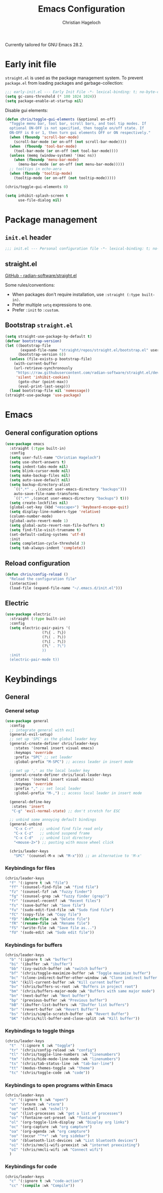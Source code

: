 #+title: Emacs Configuration
#+author: Christian Hageloch
#+startup: overview

Currently tailored for GNU Emacs 28.2.

* Early init file
:PROPERTIES:
:header-args: :tangle early-init.el
:END:

~straight.el~ is used as the package management system.
To prevent ~package.el~ from loading packages and garbage-collection:

#+begin_src emacs-lisp
;;; early-init.el --- Early Init File -*- lexical-binding: t; no-byte-compile: t -*-
(setq gc-cons-threshold (* 100 1024 1024))
(setq package-enable-at-startup nil)
#+end_src

Disable gui elements:

#+begin_src emacs-lisp
(defun chris/toggle-gui-elements (&optional on-off)
  "Toggle menu bar, tool bar, scroll bars, and tool tip modes. If
  optional ON-OFF is not specified, then toggle on/off state. If
  ON-OFF is 0 or 1, then turn gui elements OFF or ON respectively."
  (when (fboundp 'scroll-bar-mode)
    (scroll-bar-mode (or on-off (not scroll-bar-mode))))
  (when  (fboundp 'tool-bar-mode)
    (tool-bar-mode (or on-off (not tool-bar-mode))))
  (unless (memq (window-system) '(mac ns))
    (when (fboundp 'menu-bar-mode)
      (menu-bar-mode (or on-off (not menu-bar-mode)))))
  ;; tooltips in echo-aera
  (when (fboundp 'tooltip-mode)
    (tooltip-mode (or on-off (not tooltip-mode)))))

(chris/toggle-gui-elements 0)

(setq inhibit-splash-screen t
      use-file-dialog nil)
#+end_src


* Package management
:PROPERTIES:
:header-args: :tangle init.el
:END:

** ~init.el~ header

#+begin_src emacs-lisp
;;; init.el --- Personal configuration file -*- lexical-binding: t; no-byte-compile: t; -*-
#+end_src

** straight.el

[[https://github.com/raxod502/straight.el][GitHub - radian-software/straight.el]]

Some rules/conventions:

- When packages don't require installation, use ~:straight (:type built-in)~.
- Prefer multiple ~setq~ expressions to one.
- Prefer ~:init~ to ~:custom~.

** Bootstrap ~straight.el~

#+begin_src emacs-lisp
(setq straight-use-package-by-default t)
(defvar bootstrap-version)
(let ((bootstrap-file
       (expand-file-name "straight/repos/straight.el/bootstrap.el" user-emacs-directory))
      (bootstrap-version 6))
  (unless (file-exists-p bootstrap-file)
    (with-current-buffer
	(url-retrieve-synchronously
	 "https://raw.githubusercontent.com/radian-software/straight.el/develop/install.el"
	 'silent 'inhibit-cookies)
      (goto-char (point-max))
      (eval-print-last-sexp)))
  (load bootstrap-file nil 'nomessage))
(straight-use-package 'use-package)
#+end_src


* Emacs
:PROPERTIES:
:header-args: :tangle init.el
:END:

** General configuration options

#+begin_src emacs-lisp
(use-package emacs
  :straight (:type built-in)
  :config
  (setq user-full-name "Christian Hageloch")
  (setq use-short-answers t)
  (setq indent-tabs-mode nil)
  (setq blink-cursor-mode nil)
  (setq make-backup-files nil)
  (setq auto-save-default nil)
  (setq backup-directory-alist
	`((".*" . ,(concat user-emacs-directory "backups")))
	auto-save-file-name-transforms
	`((".*" ,(concat user-emacs-directory "backups") t)))
  (setq create-lockfiles nil)
  (global-set-key (kbd "<escape>") 'keyboard-escape-quit)
  (setq display-line-numbers-type 'relative)
  (column-number-mode)
  (global-auto-revert-mode 1)
  (setq global-auto-revert-non-file-buffers t)
  (setq find-file-visit-truename t)
  (set-default-coding-systems 'utf-8)
  :init
  (setq completion-cycle-threshold 3)
  (setq tab-always-indent 'complete))
#+end_src

** Reload configuration

#+begin_src emacs-lisp
(defun chris/config-reload ()
  "Reload the configuration file"
  (interactive)
  (load-file (expand-file-name "~/.emacs.d/init.el")))
#+end_src

** Electric

#+begin_src emacs-lisp
(use-package electric
  :straight (:type built-in)
  :config
  (setq electric-pair-pairs '(
			     (?\{ . ?\})
			     (?\( . ?\))
			     (?\[ . ?\])
			     (?\" . ?\")
			     ))
  :init
  (electric-pair-mode t))
#+end_src


* Keybindings
:PROPERTIES:
:header-args: :tangle init.el
:END:

** General

*** General setup

#+begin_src emacs-lisp
(use-package general
  :config
  ;; integrate general with evil
  (general-evil-setup)
  ;; set up 'SPC' as the global leader key
  (general-create-definer chris/leader-keys
    :states '(normal insert visual emacs)
    :keymaps 'override
    :prefix "SPC" ;; set leader
    :global-prefix "M-SPC") ;; access leader in insert mode

  ;; set up ',' as the local leader key
  (general-create-definer chris/local-leader-keys
    :states '(normal insert visual emacs)
    :keymaps 'override
    :prefix "," ;; set local leader
    :global-prefix "M-,") ;; access local leader in insert mode

  (general-define-key
   :states 'insert
   "C-g" 'evil-normal-state) ;; don't stretch for ESC

  ;; unbind some annoying default bindings
  (general-unbind
    "C-x C-r"	;; unbind find file read only
    "C-x C-z"	;; unbind suspend frame
    "C-x C-d"	;; unbind list directory
    "<mouse-2>") ;; pasting with mouse wheel click

  (chris/leader-keys
    "SPC" '(counsel-M-x :wk "M-x"))) ;; an alternative to 'M-x'
#+end_src

*** Keybindings for files

#+begin_src emacs-lisp
(chris/leader-keys
  "f" '(:ignore t :wk "file")
  "ff" '(counsel-find-file :wk "find file")
  "fz" '(counsel-fzf :wk "fuzzy finder")
  "fg" '(counsel-grep :wk "fuzzy finder (grep)")
  "fr" '(counsel-recentf :wk "Recent files")
  "fs" '(save-buffer :wk "Save file")
  "fu" '(sudo-edit-find-file :wk "Sudo find file")
  "fC" '(copy-file :wk "Copy file")
  "fD" '(delete-file :wk "Delete file")
  "fR" '(rename-file :wk "Rename file")
  "fS" '(write-file :wk "Save file as...")
  "fU" '(sudo-edit :wk "Sudo edit file"))
#+end_src

*** Keybindings for buffers

#+begin_src emacs-lisp
(chris/leader-keys
  "b" '(:ignore t :wk "buffer")
  "bi" '(ibuffer :wk "ibuffer")
  "bb" '(ivy-switch-buffer :wk "switch buffer")
  "bf" '(chris/toggle-maximize-buffer :wk "Toggle maximize buffer")
  "bc" '(clone-indirect-buffer-other-window :wk "Clone indirect buffer other window")
  "bk" '(kill-current-buffer :wk "Kill current buffer")
  "bv" '(chris/buffers-vc-root :wk "Buffers in project root") 
  "bm" '(chris/buffers-major-mode :wk "Buffers with same major mode")
  "bn" '(next-buffer :wk "Next buffer")
  "bp" '(previous-buffer :wk "Previous buffer")
  "bB" '(ibuffer-list-buffers :wk "Ibuffer list buffers")
  "br" '(revert-buffer :wk "Revert Buffer")
  "bs" '(chris/simple-scratch-buffer :wk "Revert Buffer")
  "bK" '(chris/kill-buffer-and-close-split :wk "Kill buffer"))
#+end_src

*** Keybindings to toggle things

#+begin_src emacs-lisp
(chris/leader-keys
  "t"  '(:ignore t :wk "toggle")
  "tr" '(chris/config-reload :wk "config")
  "tl" '(chris/toggle-line-numbers :wk "linenumbers")
  "tm" '(chris/hide-mode-line-mode :wk "linenumbers")
  "ts" '(chris/tab-status-line :wk "tab-bar-line")
  "tt" '(modus-themes-toggle :wk "theme")
  "tc" '(chris/toggle-code :wk "code"))
#+end_src

*** Keybindings to open programs within Emacs

#+begin_src emacs-lisp
(chris/leader-keys
  "o" '(:ignore t :wk "open")
  "ot" '(vterm :wk "vterm")
  "oe" '(eshell :wk "eshell")
  "op" '(list-processes :wk "get a list of processes")
  "os" '(fontaine-set-preset :wk "fontaine")
  "ol" '(org-toggle-link-display :wk "Display org links")
  "oc" '(org-capture :wk "org campture")
  "oa" '(org-agenda :wk "org campture")
  "oo" '(occur "^*+" :wk "org sidebar")
  "ob" '(bluetooth-list-devices :wk "List bluetooth devices")
  "oi" '(chris/nmcli-wifi-preexist :wk "internet preexisting")
  "oI" '(chris/nmcli-wifi :wk "Connect wifi")
  )
#+end_src

*** Keybindings for code

#+begin_src emacs-lisp
(chris/leader-keys
  "c" '(:ignore t :wk "code-action")
  "cc" '(compile :wk "Compile"))
#+end_src

** Hydra

#+begin_src emacs-lisp
(use-package hydra
  :defer t
  :config
  ;; scale text
  (defhydra hydra-text-scale (:timeout 4)
    "scale text"
    ("j" text-scale-increase "in")
    ("k" text-scale-decrease "out")
    ("f" nil "finished" :exit t))

  ;; split size
  (defhydra hydra-split-size (:timeout 4)
    "increase/decrease split size"
    ("h" shrink-window-horizontally)
    ("j" enlarge-window)
    ("k" shrink-window)
    ("l" enlarge-window-horizontally)
    ("n" balance-windows)
    ("f" nil "finished" :exit t))

  :general
  (chris/leader-keys
    "h" '(:ignore t :wk "hydra")
    "hf" '(hydra-text-scale/body :wk "scale text")
    "hs" '(hydra-split-size/body :wk "split size")))
#+end_src

** Evil

*** General evil setup

#+begin_src emacs-lisp
(use-package evil
  :general
  (chris/leader-keys
    "w" '(:keymap evil-window-map :wk "window")) ;; window bindings
  :init
  (setq evil-search-module 'isearch)

  (setq evil-want-C-u-scroll t) ;; allow scroll up with 'C-u'
  (setq evil-want-C-d-scroll t) ;; allow scroll down with 'C-d'

  (setq evil-want-integration t) ;; necessary for evil collection
  (setq evil-want-keybinding nil)

  (setq evil-split-window-below t)
  (setq evil-vsplit-window-right nil)

  ;; cursors
  (setq evil-normal-state-cursor 'box)
  (setq evil-insert-state-cursor 'box)
  (setq evil-visual-state-cursor 'box)
  (setq evil-motion-state-cursor 'box)
  (setq evil-replace-state-cursor 'box)
  (setq evil-operator-state-cursor 'box)

  (setq evil-want-C-i-jump nil) ;; hopefully this will fix weird tab behaviour

  (setq evil-undo-system 'undo-redo) ;; undo via 'u', and redo the undone change via 'C-r'; only available in emacs 28+.
  :config
  (evil-mode t) ;; globally enable evil mode
  ;; set the initial state for some kinds of buffers.
  (evil-set-initial-state 'messages-buffer-mode 'normal)
  (evil-set-initial-state 'dashboard-mode 'normal)
  ;; buffers in which I want to immediately start typing should be in 'insert' state by default.
  (evil-set-initial-state 'eshell-mode 'insert)
  (evil-set-initial-state 'magit-diff-mode 'insert))
#+end_src

*** Evil collection

#+begin_src emacs-lisp
(use-package evil-collection ;; evilifies a bunch of things
  :after evil
  :init
  (setq evil-collection-outline-bind-tab-p t) ;; '<TAB>' cycles visibility in 'outline-minor-mode'
  ;; If I want to incrementally enable evil-collection mode-by-mode, I can do something like the following:
  ;; (setq evil-collection-mode-list nil) ;; I don't like surprises
  ;; (add-to-list 'evil-collection-mode-list 'magit) ;; evilify magit
  ;; (add-to-list 'evil-collection-mode-list '(pdf pdf-view)) ;; evilify pdf-view
  :config
  (evil-collection-init))
#+end_src

*** Evil commentary

#+begin_src emacs-lisp
(use-package evil-commentary
  :after evil
  :config
  (evil-commentary-mode)) ;; globally enable evil-commentary
#+end_src

*** C-d and C-u

#+begin_src emacs-lisp
(defun chris/scroll-down-and-center ()
"Scroll down and center the text to the screen"
  (interactive)
  (evil-scroll-down 0)
  (evil-scroll-line-to-center (line-number-at-pos)))

(define-key evil-motion-state-map "\C-d" 'chris/scroll-down-and-center)

(defun chris/scroll-up-and-center ()
"Scroll up and center the text to the screen"
  (interactive)
  (evil-scroll-up 0)
  (evil-scroll-line-to-center (line-number-at-pos)))

(define-key evil-motion-state-map "\C-u" 'chris/scroll-up-and-center)
#+end_src

** Whichkey

#+begin_src emacs-lisp
(use-package which-key
  :init
  (which-key-mode)
  :config
  (which-key-setup-minibuffer))
#+end_src


* Org-mode
:PROPERTIES:
:header-args: :tangle init.el
:END:

** General org-mode setup

#+begin_src emacs-lisp
(use-package org
  :straight (:type built-in)
  :config
  (setq org-ellipsis " ")
  (setq orc-src-fontify-natively t)
  (setq src-tab-acts-natively t)
  (setq org-fontify-quote-and-verse-blocks t)
  (setq org-fontify-whole-block-delimiter-line t)
  (setq org-confirm-babel-evaluate nil)
  (setq org-export-with-smart-quotes t)
  (setq org-src-window-setup 'current-window)
  (setq org-hide-emphasis-markers t)
  (setq org-src-preserve-indentation 1)
  (setq org-edit-src-content-indentation 0)

  ;; configure babel languages
  (with-eval-after-load 'org
    (org-babel-do-load-languages
     'org-babel-load-languages
     '((emacs-lisp . t)
       (python . t)
       (shell . t)))

    (require 'org-tempo)
    (add-to-list 'org-structure-template-alist '("sh" . "src shell"))
    (add-to-list 'org-structure-template-alist '("el" . "src emacs-lisp"))
    (add-to-list 'org-structure-template-alist '("py" . "src python"))

    (push '("conf-unix" . conf-unix) org-src-lang-modes))

  (setq org-directory "~/org")
  (setq org-default-notes-file (concat org-directory "/notes.org")))
#+end_src

** Org-agenda

#+begin_src emacs-lisp
(setq org-agenda-files '("~/org/Agenda.org"))
(setq org-agenda-start-with-log-mode t)
(setq org-log-done 'time)
(setq org-log-into-drawer t)
(setq org-log-done 'time)
#+end_src

** Org-roam

#+begin_src emacs-lisp
(use-package org-roam
  :init
  (setq org-roam-v2-ack t)
  :custom
  (org-roam-directory "~/orgroam")
  (org-roam-compeltion-everywhere t)
  :bind (("C-c n l" . org-roam-buffer-toggle)
         ("C-c n f" . org-roam-node-find)
         ("C-c n i" . org-roam-node-insert))
  :general
  (chris/leader-keys
    "r" '(:ignore t :wk "org-roam")
    "rt" '(org-roam-buffer-toggle :wk "toggle org-roam buffer")
    "rf" '(org-roam-node-find :wk "find node")
    "ri" '(org-roam-node-insert :wk "insert node"))
  (chris/leader-keys "rd" '(:keymap org-roam-dailies-map :wk "dailies"))
  :config
  (require 'org-roam-dailies)
  (org-roam-db-autosync-mode)
  (org-roam-setup))
#+end_src


* Appearance
:PROPERTIES:
:header-args: :tangle init.el
:END:

** Fonts

#+begin_src emacs-lisp  
(use-package fontaine
  :config
  (setq x-underline-at-descent-line t)
  (setq-default text-scale-remap-header-line t)
  (fontaine-set-preset (or (fontaine-restore-latest-preset) 'regular))
  :init
  (setq fontaine-presets
      '((regular
         :default-height 110)
        (medium
         :default-weight semilight
         :default-height 140)
        (large
         :default-weight semilight
         :default-height 180
         :bold-weight extrabold)
        (t ; our shared fallback properties
         :default-family "Iosevka Comfy Wide Fixed"
         :default-weight normal
         ;; :default-height 100
         :fixed-pitch-family nil ; falls back to :default-family
         :fixed-pitch-weight nil ; falls back to :default-weight
         :fixed-pitch-height 1.0
         :variable-pitch-family "Iosevka Comfy Duo"
         :variable-pitch-weight normal
         :variable-pitch-height 1.05
         :bold-family nil ; use whatever the underlying face has
         :bold-weight bold
         :italic-family nil
         :italic-slant italic
         :line-spacing nil))))
#+end_src

** Theme

#+begin_src emacs-lisp
(use-package modus-themes
  :config
  (setq modus-themes-bold-constructs t
        modus-themes-italic-construct nil
        modus-themes-common-palette-overrides
        '(
          ;; (border-mode-line-active unspecified)
          ;; (border-mode-line-inactive unspecified)
	  ;; (bg-mode-line-active bg-blue-subtle)
	  ;; (fg-mode-line-active fg-main)
	  (prose-done green-faint)
	  (prose-todo red-faint)
          (fringe unspecified))
        modus-themes-headings
        '((1 . (1.3))
          (2 . (1.2))
          (3 . (1.1))
          (t . (1.0)))))

(if (string-match
     "modus-vivendi"
     (shell-command-to-string "cat ~/.config/bspwm/active-theme"))
    (modus-themes-load-theme 'modus-vivendi)
  (modus-themes-load-theme 'modus-operandi))
#+end_src

** Modeline

#+begin_src emacs-lisp
(use-package minions
  :config
  (setq minions-mode-line-ligher ";")
  (setq minions-prominent-modes
	(list 'flymake-mode
	      'lsp-mode))
  :init 
  (minions-mode 1))
(display-battery-mode)
(setq display-time-default-load-average nil)
(setq display-time-24hr-format 1)
(display-time-mode 1)
#+end_src


* Completion 
:PROPERTIES:
:header-args: :tangle init.el
:END:

#+begin_src emacs-lisp
(use-package ivy
  :bind
  ("C-s" . swiper)
  :init
  (ivy-mode))

(use-package counsel
  :config
  (setq counsel-switch-buffer-preview-virtual-buffers nil)
  :init
  (counsel-mode))

(use-package savehist
  :straight (:type built-in)
  :config
  (setq history-length 25)
  :init
  (savehist-mode))
#+end_src



* File management
:PROPERTIES:
:header-args: :tangle init.el
:END:

** Dired

#+begin_src emacs-lisp
(use-package dired
  :straight (:type built-in)
  :general
  (chris/leader-keys
    "d" '(:ignore t :wk "dired")
    "dd" '(dired :wk "Open Dired")
    "dj" '(dired-jump :wk "Jump to current directory in dired"))
  :config
  (put 'dired-find-alternate-file 'disabled nil))
#+end_src

** Sudo Edit

#+begin_src emacs-lisp
(use-package sudo-edit)
#+end_src

** Calendar

#+begin_src emacs-lisp
(setq calendar-week-start-day 1
      calendar-day-name-array ["Sonntag" "Montag" "Dienstag" "Mittwoch"
			       "Donnerstag" "Freitag" "Samstag"]
      calendar-month-name-array ["Januar" "Februar" "März" "April" "Mai"
				 "Juni" "Juli" "August" "September"
				 "Oktober" "November" "Dezember"])
(setq solar-n-hemi-seasons
      '("Frühlingsanfang" "Sommeranfang" "Herbstanfang" "Winteranfang"))

(setq holiday-general-holidays
      '((holiday-fixed 1 1 "Neujahr")
        (holiday-fixed 5 1 "1. Mai")
        (holiday-fixed 10 3 "Tag der Deutschen Einheit")))

;; Feiertage für Bayern, weitere auskommentiert
(setq holiday-christian-holidays
      '((holiday-float 12 0 -4 "1. Advent" 24)
        (holiday-float 12 0 -3 "2. Advent" 24)
        (holiday-float 12 0 -2 "3. Advent" 24)
        (holiday-float 12 0 -1 "4. Advent" 24)
        (holiday-fixed 12 25 "1. Weihnachtstag")
        (holiday-fixed 12 26 "2. Weihnachtstag")
        (holiday-fixed 1 6 "Heilige Drei Könige")
        (holiday-easter-etc -48 "Rosenmontag")
        ;; (holiday-easter-etc -3 "Gründonnerstag")
        (holiday-easter-etc  -2 "Karfreitag")
        (holiday-easter-etc   0 "Ostersonntag")
        (holiday-easter-etc  +1 "Ostermontag")
        (holiday-easter-etc +39 "Christi Himmelfahrt")
        (holiday-easter-etc +49 "Pfingstsonntag")
        (holiday-easter-etc +50 "Pfingstmontag")
        (holiday-easter-etc +60 "Fronleichnam")
        (holiday-fixed 8 15 "Mariae Himmelfahrt")
        (holiday-fixed 11 1 "Allerheiligen")
        ;; (holiday-float 11 3 1 "Buss- und Bettag" 16)
        (holiday-float 11 0 1 "Totensonntag" 20)))

(setq calendar-holidays holiday-christian-holidays)
#+end_src


* Buffer management
:PROPERTIES:
:header-args: :tangle init.el
:END:

** Popper

#+begin_src emacs-lisp
(use-package popper
  :ensure t ; or :straight t
  :bind (("C-`"   . popper-toggle-latest)
	 ("M-`"   . popper-cycle)
	 ("C-M-`" . popper-toggle-type))
  :general
  (chris/leader-keys
    "u" '(:ignore t :wk "popper")
    "ut" '(popper-toggle-latest :wk "toggle latest")
    "uc" '(popper-cycle :wk "cycle")
    "up" '(popper-toggle-type :wk "toggle type (promote)"))
  :init
  (setq popper-reference-buffers
	'("\\*Messages\\*"
	  "Output\\*$"
	  "\\*Async Shell Command\\*"
	  "^\\*MATLAB\\*$"
	  "^\\*Racket REPL.*\\*$"
	  "^\\*lua\\*$"
	  "^\\*Python\\*$"
	  "^\\*Process List\\*$"
	  help-mode
	  compilation-mode))
  (popper-mode +1)
  (popper-echo-mode +1))                ; For echo area hints
#+end_src

** Get all buffers with the same major mode as the current file

#+begin_src emacs-lisp
(defun chris/buffers-major-mode (&optional arg)
  "Select buffers that match the current buffer's major mode.
With \\[universal-argument] produce an `ibuffer' filtered
accordingly.  Else use standard completion."
  (interactive "P")
  (let* ((major major-mode)
	 (prompt "Buffers for ")
	 (mode-string (format "%s" major))
	 (mode-string-pretty (propertize mode-string 'face 'success)))
    (if arg
	(ibuffer t (concat "*" prompt mode-string "*")
		 (list (cons 'used-mode major)))
      (switch-to-buffer
       (read-buffer
	(concat prompt mode-string-pretty ": ") nil t
	(lambda (pair) ; pair is (name-string . buffer-object)
	  (with-current-buffer (cdr pair) (derived-mode-p major))))))))
#+end_src

** Get all buffers in current project (vc-root)

#+begin_src emacs-lisp
(defun chris/buffers-vc-root (&optional arg)
  "Select buffers that match the present `vc-root-dir'.
With \\[universal-argument] produce an `ibuffer' filtered
accordingly.  Else use standard completion.

When no VC root is available, use standard `switch-to-buffer'."
  (interactive "P")
  (let* ((root (vc-root-dir))
         (prompt "Buffers for VC ")
         (vc-string (format "%s" root))
         (vc-string-pretty (propertize vc-string 'face 'success)))
    (if root
        (if arg
            (ibuffer t (concat "*" prompt vc-string "*")
                     (list (cons 'filename (expand-file-name root))))
          (switch-to-buffer
           (read-buffer
            (concat prompt vc-string-pretty ": ") nil t
            (lambda (pair) ; pair is (name-string . buffer-object)
              (with-current-buffer (cdr pair) (string= (vc-root-dir) root))))))
      (call-interactively 'switch-to-buffer))))
#+end_src

** Maximize a buffer

#+begin_src emacs-lisp
(defun chris/toggle-maximize-buffer ()
  "Maximize buffer"
  (interactive)
  (if (= 1 (length (window-list)))
      (jump-to-register '_) 
    (progn
      (window-configuration-to-register '_)
      (delete-other-windows))))
#+end_src

** Kill a buffer and close the split

#+begin_src emacs-lisp
(defun chris/kill-buffer-and-close-split ()
  "Kill buffer and close split"
  (interactive)
  (kill-current-buffer)
  (evil-window-delete))
#+end_src

** Kill all dired buffers

#+begin_src emacs-lisp
(defun chris/kill-dired-buffers ()
  "Kill all open dired buffers."
  (interactive)
  (mapc (lambda (buffer)
          (when (eq 'dired-mode (buffer-local-value 'major-mode buffer))
            (kill-buffer buffer)))
        (buffer-list)))
#+end_src

** Create custom scratch buffers

#+begin_src emacs-lisp
;;; Generic setup
(defun chris/simple--scratch-list-modes ()
  "List known major modes."
  (cl-loop for sym the symbols of obarray
           when (and (functionp sym)
                     (provided-mode-derived-p sym 'prog-mode))
           collect sym))

(defun chris/simple--scratch-buffer-setup (region &optional mode)
  "Add contents to `scratch' buffer and name it accordingly.

REGION is added to the contents to the new buffer.

Use the current buffer's major mode by default.  With optional
MODE use that major mode instead."
  (let* ((major (or mode major-mode))
         (string (format "Scratch buffer for: %s\n\n" major))
         (text (concat string region))
         (buf (format "*Scratch for %s*" major)))
    (with-current-buffer (get-buffer-create buf)
      (funcall major)
      (save-excursion
        (insert text)
        (goto-char (point-min))
        (comment-region (point-at-bol) (point-at-eol))))
    (switch-to-buffer buf)))

(defun chris/simple-scratch-buffer (&optional arg)
  "Produce a bespoke scratch buffer matching current major mode.

If the major-mode is not derived from 'prog-mode, it prompts for
a list of all derived prog-modes AND org-mode

If region is active, copy its contents to the new scratch
buffer."
  (interactive "P")
  (let* ((modes (chris/simple--scratch-list-modes))
         (region (with-current-buffer (current-buffer)
                   (if (region-active-p)
                       (buffer-substring-no-properties
                        (region-beginning)
                        (region-end))
                     "")))
         (m))
    (if (derived-mode-p 'prog-mode)
        (chris/simple--scratch-buffer-setup region)
      (progn
	(setq m (intern (completing-read "Select major mode: " modes nil t)))
	(chris/simple--scratch-buffer-setup region m)))))
#+end_src

** Toggle line numbers

#+begin_src emacs-lisp
(defun chris/toggle-line-numbers ()
  "Toggles the display of line numbers."
  (interactive)
  (if (bound-and-true-p display-line-numbers-mode)
      (global-display-line-numbers-mode -1)
    (global-display-line-numbers-mode)))
#+end_src


* Desktop environment (kindof)
:PROPERTIES:
:header-args: :tangle init.el
:END:

** Internet 

Display a table of all pre configured internet connections.

#+begin_src emacs-lisp
(define-derived-mode chris/nmcli-wifi-preexist-mode tabulated-list-mode
  "nmcli-wifi-preexist"
  "nmcli preexisting WiFi Mode"
  (let ((columns [("NAME" 20 t)
                  ("UUID" 40 t)
                  ("TYPE" 10 t)
                  ("DEVICE" 10 t)])
        (rows (chris/nmcli-wifi-preexist--shell-command)))
    (setq tabulated-list-format columns)
    (setq tabulated-list-entries rows)
    (tabulated-list-init-header)
    (tabulated-list-print)))

(defun chris/nmcli-wifi-preexist-refresh ()
  "Refresh wifi table."
  (interactive)
  (let ((rows (chris/nmcli-wifi-preexist--shell-command)))
    (setq tabulated-list-entries rows)
    (tabulated-list-print t t)))

(defun chris/nmcli-wifi-preexist-sentinel (process event)
  (cond ((string-match-p "finished" event)
	 (chris/nmcli-wifi-preexist-refresh)
	 (kill-buffer "*async nmcli*"))))

(defun chris/nmcli-wifi-preexist--shell-command ()
  "Shell command to check for preconfigured wifi connections"
  (interactive)
  (mapcar (lambda (x)
	    `(,(car (cdr x))
	      ,(vconcat [] x)))
          (mapcar (lambda (x)
		    x)
		  (cdr (mapcar (lambda (x)
				 (split-string x "  " t " "))
			       (split-string (shell-command-to-string "nmcli connection") "\n" t))))))

(defun chris/nmcli-wifi-preexist ()
  "Menu for (dis)connecting from preexisting wifi connections."
  (interactive)
  (switch-to-buffer "*nmcli-wifi-preexist*")
  (chris/nmcli-wifi-preexist-mode))

(defun chris/nmcli-wifi-preexist-connect ()
  "Connect to wifi."
  (interactive)
  (let* ((ssid (aref (tabulated-list-get-entry) 1))
	 (process (start-process-shell-command "nmcli" "*async nmcli*" (format "nmcli connection up \"%s\"" ssid))))
    (set-process-sentinel process 'chris/nmcli-wifi-preexist-sentinel)))

(defun chris/nmcli-wifi-preexist-disconnect ()
  "Disconnect from wifi."
  (interactive)
  (let* ((ssid (aref (tabulated-list-get-entry) 1))
	 (process (start-process-shell-command "nmcli" "*async nmcli*" (format "nmcli connection down \"%s\"" ssid))))
    (set-process-sentinel process 'chris/nmcli-wifi-preexist-sentinel)))

(general-define-key
 :states 'normal
 :keymaps 'chris/nmcli-wifi-preexist-mode-map
 "c" '(chris/nmcli-wifi-preexist-connect :wk "connect")
 "d" '(chris/nmcli-wifi-preexist-disconnect :wk "disconnect")
 "r" '(chris/nmcli-wifi-preexist-refresh :wk "refresh"))

(add-to-list 'display-buffer-alist
	     (cons "\\*Async Shell Command\\*.*" (cons #'display-buffer-no-window nil)))
#+end_src

** Bluetooth

#+begin_src emacs-lisp
(defun chris/bluetooth-sentinel (process event)
  (message (concat "bluetooth: " event)))

(defun chris/bluetooth-connect-soundcore ()
  "Connect to bluetooth in-ears."
  (interactive)
  (let* ((process (start-process-shell-command
		  "bluetoothctl"
		  nil
		  "bluetoothctl power on && bluetoothctl connect E8:EE:CC:00:AD:24")))
    (set-process-sentinel process 'chris/bluetooth-sentinel)))

(defun chris/bluetooth-disconnect-soundcore ()
  "Disconnect from bluetooth in-ears."
  (interactive)
  (let* ((process (start-process-shell-command
		   "bluetoothctl"
		   nil
		   "bluetoothctl disconnect E8:EE:CC:00:AD:24 && bluetoothctl power off")))
    (set-process-sentinel process 'chris/bluetooth-sentinel)))

(chris/leader-keys
  "a" '(:ignore t :wk "audio")
  "ac" '(chris/bluetooth-connect-soundcore :wk "bluetooth connect")
  "ad" '(chris/bluetooth-disconnect-soundcore :wk "bluetooth disconnect"))
#+end_src


* Projectile
:PROPERTIES:
:header-args: :tangle init.el
:END:

#+begin_src emacs-lisp
(use-package projectile
  :general
  (chris/leader-keys "p" '(:keymap projectile-command-map :wk "projectile"))
  :init
  (projectile-mode +1)
  (define-key projectile-mode-map (kbd "C-c p") 'projectile-command-map)
  (add-to-list 'projectile-globally-ignored-modes "org-mode"))
(setq projectile-indexing-method 'hybrid)

(use-package ibuffer-projectile
  :config 
  (add-hook 'ibuffer-hook
            (lambda ()
              (ibuffer-projectile-set-filter-groups)
              (unless (eq ibuffer-sorting-mode 'alphabetic)
                (ibuffer-do-sort-by-alphabetic)))))
#+end_src


* Workspaces
:PROPERTIES:
:header-args: :tangle init.el
:END:

** General =tab-bar.el= setup

#+begin_src emacs-lisp
(use-package tab-bar
  :straight (:type built-in)
  :general
  (chris/leader-keys
    "i" '(:keymap tab-prefix-map :wk "tab")
    "is" '(chris/tab-bar-select-tab-dwim :wk "tab-select")
    "ic" '(tab-close :wk "tab-close"))
  :config
  (setq tab-bar-close-button-show nil)
  (setq tab-bar-new-button-show nil)
  (setq tab-bar-forward-button-show nil)
  (setq tab-bar-backward-button-show nil)
  (setq tab-bar-close-last-tab-choice nil)
  (setq tab-bar-close-tab-select 'recent)
  (setq tab-bar-new-tab-choice t)
  (setq tab-bar-new-tab-to 'right)
  (setq tab-bar-tab-hints nil)
  (setq tab-bar-tab-name-function 'tab-bar-tab-name-current)
  (tab-bar-mode -1)
  (tab-bar-history-mode 1))
#+end_src

** Manage tabs

#+begin_src emacs-lisp
(defun chris/tab-bar-select-tab-dwim ()
  "Do-What-I-Mean function for getting to a `tab-bar-mode' tab.
If no other tab exists, create one and switch to it.  If there is
one other tab (so two in total) switch to it without further
questions.  Else use completion to select the tab to switch to."
  (interactive)
  (let ((tabs (mapcar (lambda (tab)
                        (alist-get 'name tab))
                      (tab-bar--tabs-recent))))
    (cond ((eq tabs nil)
           (tab-new))
          ((eq (length tabs) 1)
           (tab-next))
          (t
           (tab-bar-switch-to-tab
            (completing-read "Select tab: " tabs nil t))))))
#+end_src


* IDE Features
:PROPERTIES:
:header-args: :tangle init.el
:END:

** Completion ([[http://company-mode.github.io/][company]])

#+begin_src emacs-lisp
(use-package company
  :config
  (setq company-idle-delay 0)
  (setq company-minium-prefix-length 3)
  (setq company-format-margin-function nil)
  :init
  (global-company-mode 1))
#+end_src

** Lsp 

#+begin_src emacs-lisp
(use-package lsp-mode
  :config
  (setq read-process-outpu-max (* 1024 1024))
  (setq lsp-idle-delay 0.500)
  (setq lsp-log-io nil)
  (setq lsp-enable-links nil)
  (setq lsp-signature-render-documentation nil)
  (setq lsp-headerline-breadcrumb-enable nil)
  (setq lsp-ui-doc-enable nil)
  (setq lsp-completion-enable-additional-text-edit nil)
  :init
  (setq lsp-keep-workspace-alive nil)
  (setq lsp-keymap-prefix "C-c l")
  :hook
  (lsp-mode . lsp-enable-which-key-integration)
  (lsp-mode . flycheck-mode)
  :commands
  (lsp lsp-deferred))

(use-package flycheck
  :general
  (chris/leader-keys
    "cd" '(list-flycheck-errors :wk "List flycheck errors")))
#+end_src

** "Code mode"

#+begin_src emacs-lisp
(defun chris/toggle-code ()
  "Toggle on line numbers and hl-line-mode for a better code experience"
  (interactive)
  (if (bound-and-true-p display-line-numbers-mode)
      (display-line-numbers-mode -1)
    (display-line-numbers-mode))
  (if (bound-and-true-p hl-line-mode)
      (hl-line-mode -1)
    (hl-line-mode)))
#+end_src

** Snippets

#+begin_src emacs-lisp
(use-package yasnippet
  :init
  (yas-global-mode 1))

(use-package yasnippet-snippets
  :after yasnippet)
#+end_src

** Treesitter

#+begin_src emacs-lisp
(use-package tree-sitter-langs)

(use-package tree-sitter
  :defer t
  :init
  (add-hook 'tree-sitter-after-on-hook #'tree-sitter-hl-mode)
  (global-tree-sitter-mode)
  :custom
  (custom-set-faces
   '(italic ((t nil)))
   '(tree-sitter-hl-face:property ((t (:inherit font-lock-constant-face)))))
  :config
  (setq tree-sitter-debug-jump-buttons t
        tree-sitter-debug-highlight-jump-region t))

(use-package evil-textobj-tree-sitter
  :straight t
  :init
  (define-key evil-outer-text-objects-map "f" (evil-textobj-tree-sitter-get-textobj "function.outer"))
  (define-key evil-inner-text-objects-map "f" (evil-textobj-tree-sitter-get-textobj "function.inner"))
  (define-key evil-outer-text-objects-map "c" (evil-textobj-tree-sitter-get-textobj "comment.outer"))
  (define-key evil-outer-text-objects-map "C" (evil-textobj-tree-sitter-get-textobj "class.outer"))
  (define-key evil-outer-text-objects-map "a" (evil-textobj-tree-sitter-get-textobj ("conditional.outer" "loop.outer"))))
#+end_src

** Async

#+begin_src emacs-lisp
(use-package async
  :init
  (dired-async-mode 1))
#+end_src

** rg

#+begin_src emacs-lisp
(use-package rg
  :init
  (rg-enable-default-bindings))
#+end_src


* Languages
:PROPERTIES:
:header-args: :tangle init.el
:END:

** Haskell

#+begin_src emacs-lisp
(use-package haskell-mode
  :mode ("\\.hs\\'" . haskell-mode)
  :config
  (defun haskell-evil-open-above ()
    (interactive)
    (evil-beginning-of-line)
    (haskell-indentation-newline-and-indent)
    (evil-previous-line)
    (haskell-indentation-indent-line)
    (evil-append-line nil))

  (defun haskell-evil-open-below ()
    (interactive)
    (evil-append-line nil)
    (haskell-indentation-newline-and-indent))
  
  (evil-define-key 'normal haskell-mode-map
    "o" 'haskell-evil-open-below
    "O" 'haskell-evil-open-above)
  )
#+end_src

** Lua

#+begin_src emacs-lisp
(use-package lua-mode
  :mode ("\\.lua\\'". lua-mode)
  :interpreter ("lua" . lua-mode)
  :config
  (defun chris/open-lua-repl ()
    "open lua repl in horizontal split"
    (interactive)
    ;; (split-window-horizontally)
    (lua-show-process-buffer))
  :init
  (setq lua-indent-level 4
	lua-indent-string-contents t)
  ;; :hook
  ;; (lua-mode . lsp-deferred)
  :general
  (chris/leader-keys
    "cl" '(chris/open-lua-repl :wk "run-lua"))
  (chris/leader-keys
    :keymaps 'lua-mode-map
    "lr" 'lua-send-buffer))
#+end_src

** python

#+begin_src emacs-lisp
(use-package python-mode
  :straight (:type built-in)
  :mode ("\\.py\\'" . python-mode)
  :interpreter ("python3" . python-mode)
  :init
  (setq python-indent 4)
  :general
  (chris/leader-keys
    :keymaps 'python-mode-map
    "cp" 'run-python)
  (chris/leader-keys
    "pr" 'python-shell-send-buffer))

(use-package lsp-pyright
  :hook (python-mode . (lambda ()
			 (require 'lsp-pyright)
			 (lsp-deferred))))
#+end_src

** php

#+begin_src emacs-lisp
(use-package php-mode
  :mode ("\\.php\\'" . php-mode))
#+end_src

** racket

#+begin_src emacs-lisp
(use-package racket-mode
  :interpreter ("racket" . racket-mode)
  :config
  (defun chris/racket-run-and-switch-to-repl ()
    "Call `racket-run-and-switch-to-repl' and enable insert state"
    (interactive)
    (racket-run-and-switch-to-repl)
    (when (buffer-live-p (get-buffer racket-repl-buffer-name))
      (with-current-buffer racket-repl-buffer-name
	(evil-insert-state))))
  :general
  (chris/leader-keys
    "cr" '(racket-repl :wk "run racket and switch to repl"))
  (chris/leader-keys
    :keymaps 'racket-mode-map
    "rs" '(racket-send-last-sexp :wk "racket send last sexp")
    "rd" '(racket-send-definiton :wk "racket send definition")
    "rr" '(chris/racket-run-and-switch-to-repl :wk "run racket and switch to repl")
    ))
#+end_src

** matlab

#+begin_src emacs-lisp
(straight-use-package 'matlab-mode)
(autoload 'matlab-mode "matlab" "Matlab Editing Mode" t)
(add-to-list
 'auto-mode-alist
 '("\\.m$" . matlab-mode))
(setq matlab-indent-function t)
(setq matlab-shell-command-switches '("-nosplash" "-nodesktop"))
(setq matlab-shell-command "matlab")

(defun chris/matlab-shell-run-buffer ()
  "Run matlab code"
  (interactive)
  (matlab-shell-run-command (concat "cd " default-directory))
  (matlab-shell-run-region (point-min) (point-max)))

(chris/leader-keys
 :keymaps 'matlab-mode-map
 :states 'normal
 "mr" '(chris/matlab-shell-run-buffer :wk "Run matlab buffer"))

(chris/leader-keys
  "cm" '(matlab-shell :wk "Open matlab shell"))
#+end_src


* Git
:PROPERTIES:
:header-args: :tangle init.el
:END:

#+begin_src emacs-lisp
(use-package magit
  :general
  (chris/leader-keys
    "g" '(:ignore t :wk "git")
    "gg" '(magit-status :wk "status")
    "gG" '(magit-list-repositories :wk "list repos"))
  :config
  (setq magit-push-always-verify nil)
  (setq magit-display-buffer-function #'magit-display-buffer-fullframe-status-v1)
  (setq magit-repository-directories
        '(("~/.local/src"  . 2)
          ("~/.config/" . 2)))
  (setq git-commit-summary-max-length 50)
  :bind
  ("C-x g" . magit-status)
  ("C-x C-g" . magit-list-repositories))
#+end_src


* Terminal
:PROPERTIES:
:header-args: :tangle init.el
:END:

** VTerm

It is important to configure the system shell (in this case bash in the ~.bashrc~):

#+begin_src bash :tangle no
vterm_printf() {
    if [ -n "$TMUX" ] && ([ "${TERM%%-*}" = "tmux" ] || [ "${TERM%%-*}" = "screen" ]); then
        # Tell tmux to pass the escape sequences through
        printf "\ePtmux;\e\e]%s\007\e\\" "$1"
    elif [ "${TERM%%-*}" = "screen" ]; then
        # GNU screen (screen, screen-256color, screen-256color-bce)
        printf "\eP\e]%s\007\e\\" "$1"
    else
        printf "\e]%s\e\\" "$1"
    fi
}

vterm_cmd() {
    local vterm_elisp
    vterm_elisp=""
    while [ $# -gt 0 ]; do
        vterm_elisp="$vterm_elisp""$(printf '"%s" ' "$(printf "%s" "$1" | sed -e 's|\\|\\\\|g' -e 's|"|\\"|g')")"
        shift
    done
    vterm_printf "51;E$vterm_elisp"
}

find_file() {
    vterm_cmd find-file "$(realpath "${@:-.}")"
}
#+end_src

#+begin_src emacs-lisp
(use-package vterm
  :hook
  (vterm-mode . evil-emacs-state)
  :init
  (setq vterm-timer-delay 0.01))
#+end_src

** Eshell

*** General setup for eshell

#+begin_src emacs-lisp
(defun chris/configure-eshell ()
  (add-hook 'eshell-pre-command-hook 'eshell-save-some-history)
  (add-to-list 'eshell-output-filter-functions 'eshell-truncate-buffer)
  (setq eshell-history-size         10000
        eshell-buffer-maximum-lines 10000
        eshell-hist-ignoredups t
        eshell-scroll-to-bottom-on-input t)
  (setq tramp-default-method "ssh"))

(use-package eshell
  :straight (:type built-in)
  :hook
  (eshell-first-time-mode . chris/configure-eshell)
  :config
  (with-eval-after-load 'esh-opt
    (setq eshell-destroy-buffer-when-process-dies t)
    (setq eshell-visual-commands '("ssh" "tail" "htop" "pulsemixer"))))
#+end_src

*** Git status

#+begin_src emacs-lisp
(defun eshell/gst (&rest args)
  (magit-status (pop args) nil)
  (eshell/echo))   ;; The echo command suppresses output
#+end_src

*** find

#+begin_src emacs-lisp
(defun eshell/f (filename &optional dir try-count)
  "Searches for files matching FILENAME in either DIR or the
current directory."
  (let* ((cmd (concat
               (executable-find "find")
               " " (or dir ".")
               "      -not -path '*/.git*'"
               " -and -not -path '*node_modules*'"
               " -and -not -path '*classes*'"
               " -and "
               " -type f -and "
               "-iname '" filename "'"))
         (results (shell-command-to-string cmd)))

    (if (not (s-blank-str? results))
        results
      (cond
       ((or (null try-count) (= 0 try-count))
        (eshell/f (concat filename "*") dir 1))
       ((or (null try-count) (= 1 try-count))
        (eshell/f (concat "*" filename) dir 2))
       (t "")))))

(defun eshell/ef (filename &optional dir)
  "Searches for the first matching filename and loads it into a
file to edit."
  (let* ((files (eshell/f filename dir))
         (file (car (s-split "\n" files))))
    (find-file file)))
#+end_src

*** clear

#+begin_src emacs-lisp
(defun eshell/clear ()
  "Clear `eshell' buffer."
  (let ((inhibit-read-only t))
    (erase-buffer)
    (eshell-send-input)))
#+end_src

*** mkdir and cd

#+begin_src emacs-lisp
(defun eshell/mkdir-and-cd (dir)
  "Create a directory then cd into it."
  (make-directory dir t)
  (eshell/cd dir))
#+end_src

*** history

#+begin_src emacs-lisp
(add-hook 'eshell-mode-hook
              (lambda ()
                (local-set-key (kbd "C-c h")
                               (lambda ()
                                 (interactive)
                                 (insert
                                  (completing-read "Eshell history: "
                                                       (delete-dups
                                                        (ring-elements eshell-history-ring))))))))
#+end_src


* Some other packages
:PROPERTIES:
:header-args: :tangle init.el
:END:

** Rainbow Mode

#+begin_src emacs-lisp
(use-package rainbow-mode)
#+end_src

** EMMS

#+begin_src emacs-lisp
(use-package emms
  :general
  (chris/leader-keys
    "m" '(:ignore t :wk "emms")
    "mm" '(emms :wk "emms")
    "mb" '(emms-smart-browse :wk "EMMS Smart Browse")
    "mi" '(emms-show :wk "EMMS show current song")
    "mn" '(emms-next :wk "EMMS next song")
    "mp" '(emms-previous :wk "EMMS previous song")
    "ml" '(emms-seek-forward :wk "EMMS go 10s forward")
    "mt" '(emms-toggle-repeat-track :wk "EMMS toggle repeat")
    "mh" '(emms-seek-backward :wk "EMMS go 10s backward")))
(require 'emms-setup)
(emms-all)
(emms-default-players)
(emms-mode-line 0)
(emms-playing-time 1)
(setq emms-source-file-default-directory "~/Music/"
      emms-playlist-buffer-name "*Music*"
      emms-info-asynchronously t
      emms-source-file-directory-tree-function 'emms-source-file-directory-tree-find)
#+end_src

